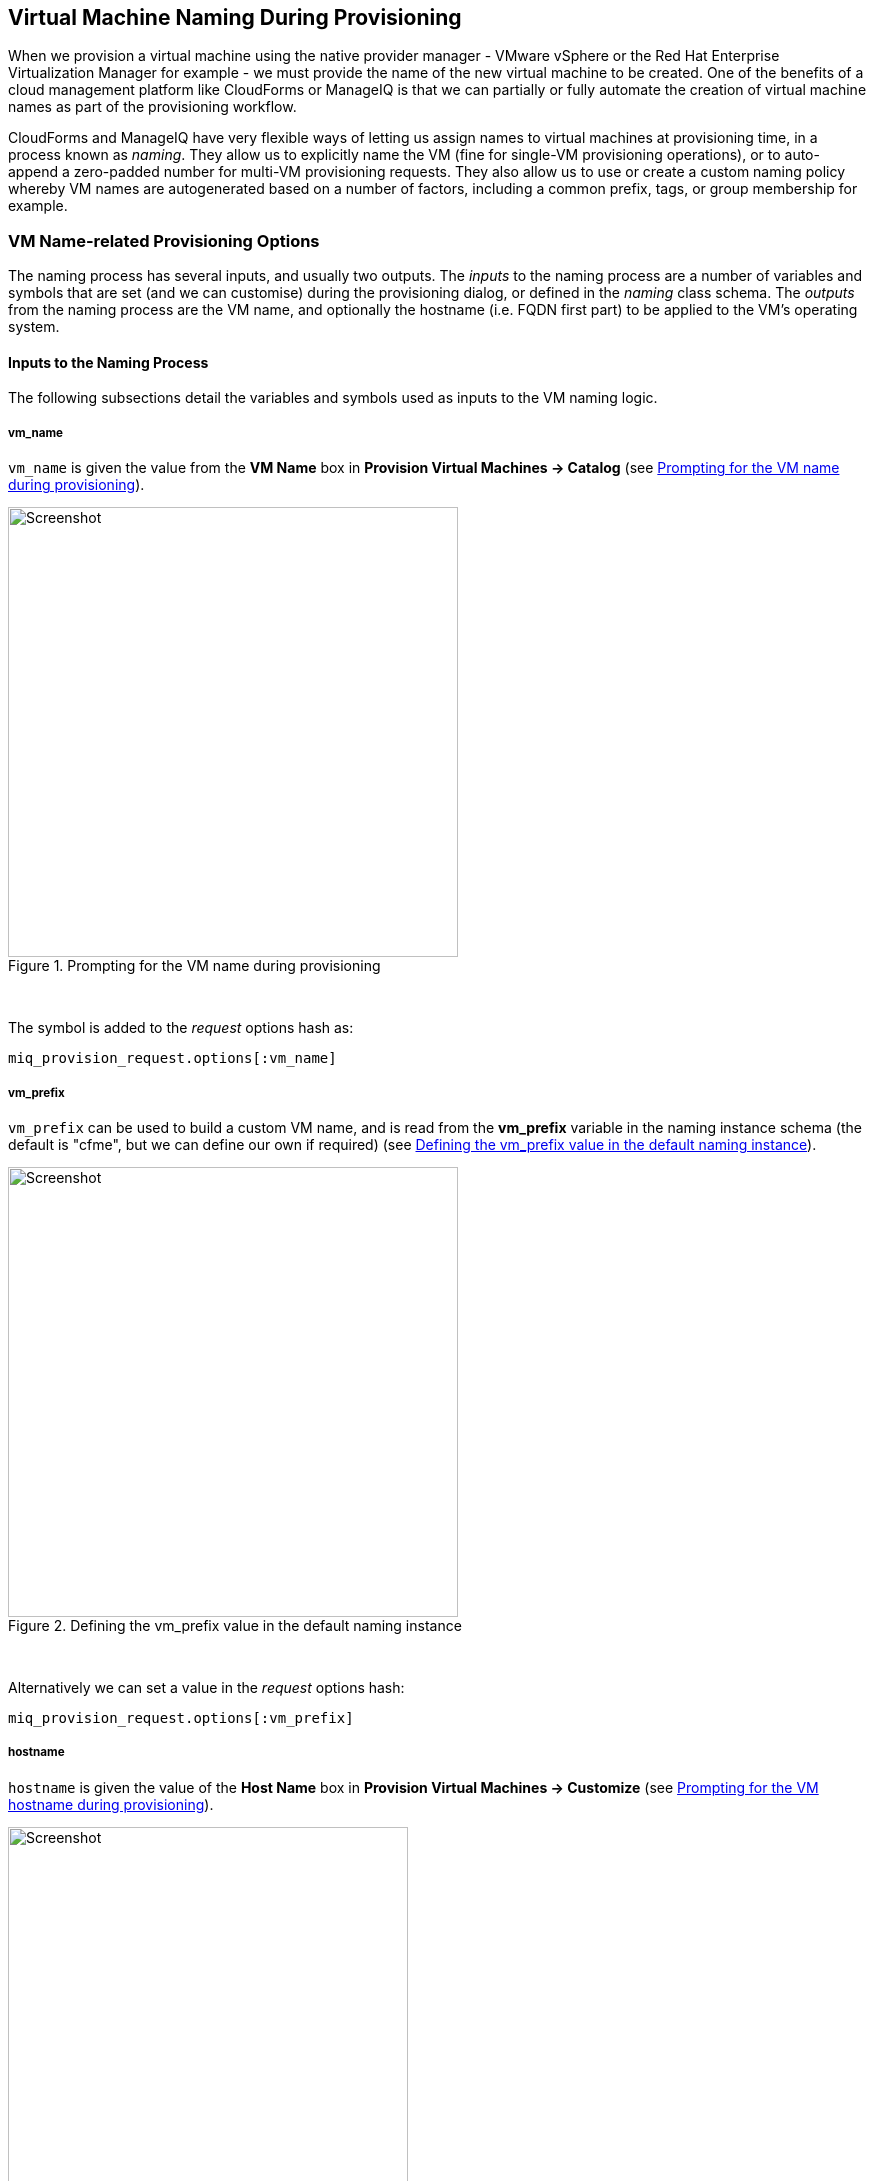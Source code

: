 [[vm-naming-during-provisioning]]
== Virtual Machine Naming During Provisioning

When we provision a virtual machine using the native provider manager - VMware vSphere or the Red Hat Enterprise Virtualization Manager for example - we must provide the name of the new virtual machine to be created. One of the benefits of a cloud management platform like CloudForms or ManageIQ is that we can partially or fully automate the creation of virtual machine names as part of the provisioning workflow.

CloudForms and ManageIQ have very flexible ways of letting us assign names to virtual machines at provisioning time, in a process known as _naming_. They allow us to explicitly name the VM (fine for single-VM provisioning operations), or to auto-append a zero-padded number for multi-VM provisioning requests. They also allow us to use or create a custom naming policy whereby VM names are autogenerated based on a number of factors, including a common prefix, tags, or group membership for example.

=== VM Name-related Provisioning Options

The naming process has several inputs, and usually two outputs. The _inputs_ to the naming process are a number of variables and symbols that are set (and we can customise) during the provisioning dialog, or defined in the _naming_ class schema. The _outputs_ from the naming process are the VM name, and optionally the hostname (i.e. FQDN first part) to be applied to the VM's operating system.

==== Inputs to the Naming Process

The following subsections detail the variables and symbols used as inputs to the VM
naming logic.

===== vm_name

`vm_name` is given the value from the *VM Name* box in *Provision Virtual Machines -> Catalog* (see <<c23i1>>).

[[c23i1]]
.Prompting for the VM name during provisioning
image::images/ch23_ss1.png[Screenshot,450,align="center"]
{zwsp} +

The symbol is added to the _request_ options hash as:

[source,ruby]
----
miq_provision_request.options[:vm_name]
----

===== vm_prefix

`vm_prefix` can be used to build a custom VM name, and is read from the *vm_prefix* variable in the naming instance schema (the default is "cfme", but we can define our own if required) (see <<c23i2>>).

[[c23i2]]
.Defining the vm_prefix value in the default naming instance
image::images/ch23_ss2.png[Screenshot,450,align="center"]
{zwsp} +

Alternatively we can set a value in the _request_ options hash:

[source,ruby]
----
miq_provision_request.options[:vm_prefix]
----

===== hostname

`hostname` is given the value of the *Host Name* box in *Provision Virtual Machines -> Customize* (see <<c23i3>>).

[[c23i3]]
.Prompting for the VM hostname during provisioning
image::images/ch23_ss3.png[Screenshot,400,align="center"]
{zwsp} +

The symbol is added to the _request_ options hash as:

[source,ruby]
----
miq_provision_request.options[:hostname]
----

===== linux_host_name

If a VMware Customization Specification for Linux is used, `linux_host_name` is the _specific name_ extracted from the template. The naming logic uses this to set the operating system hostname.

The symbol is added to the _request_ options hash as:

[source,ruby]
----
miq_provision_request.options[:linux_host_name]
----

===== sysprep_computer_name

If a VMware Customization Specification for Windows is used, `sysprep_computer_name` is the _specific name_ extracted from the template. ManageIQ naming uses this as input to the sysprep process to set the NetBIOS name.

The symbol is added to the _request_ options hash as:

[source,ruby]
----
miq_provision_request.options[:sysprep_computer_name]
----

===== miq_force_unique_name

`miq_force_unique_name` is used internally when provisioning VMs from a service catalog. When the miq_provision _task_ is created for the catalog item VM provision, its options hash key is set as:

[source,ruby]
----
miq_provision.options[:miq_force_unique_name] = [true, 1]
----

==== Outputs from the Naming Process

The symbols discussed in the following subsections are derived by the VM naming
method and added to the _task_ options hash.

===== vm_target_name 

`vm_target_name` represents the new VM name. It is added to the _task_ options hash as:

[source,ruby]
----
miq_provision.options[:vm_target_name]
----

===== vm_target_hostname

`vm_target_hostname` is the VM $(hostname) assigned from the output of the VM naming logic (15 characters for Windows, 63 characters for Linux). It is added to the _task_ options hash as:

[source,ruby]
----
miq_provision.options[:vm_target_hostname]
----

=== Name Processing

Much of the VM naming logic happens in the Rails code that is not exposed to the Automation Engine. This code does however call the naming instance/method defined in the provisioning group profile (the *vmname* field), and we can use this to add our own customisations. The profile-defined naming method writes its suggested name into `$evm.object['vmname']`, which is propagated back to the internal Rails method via a collect. 

If the profile-defined naming method suggests a name that should be numerically suffixed (e.g. `#{vm_name}$n{3}`), then the back-end Rails code will allocate the next free number in the sequence and form the VM name accordingly.

The default profile-defined naming method for Infrastructure VMs in ManageIQ _Capablanca_ is _/Infrastructure/VM/Provisioning/Naming/vmname_. It is a relatively simple method, as follows:

[source,ruby]
----
#
# Description: This is the default vmnaming method
# 1. If VM Name was not chosen during dialog processing then use vm_prefix
#    from dialog else use model and [:environment] tag to generate name
# 2. Else use VM name chosen in dialog
# 3. Then add 3 digit suffix to vm_name
# 4. Added support for dynamic service naming
#

$evm.log("info", "Detected vmdb_object_type:<#{$evm.root['vmdb_object_type']}>")

prov = $evm.root['miq_provision_request'] || \
        $evm.root['miq_provision'] || \
        $evm.root['miq_provision_request_template']

vm_name = prov.get_option(:vm_name).to_s.strip
number_of_vms_being_provisioned = prov.get_option(:number_of_vms)
diamethod = prov.get_option(:vm_prefix).to_s.strip

# If no VM name was chosen during dialog
if vm_name.blank? || vm_name == 'changeme'
  vm_prefix = nil
  vm_prefix ||= $evm.object['vm_prefix']
  $evm.log("info", "vm_name from dialog:<#{vm_name.inspect}> \
        vm_prefix from dialog:<#{diamethod.inspect}> \
        vm_prefix from model:<#{vm_prefix.inspect}>")

  # Get Provisioning Tags for VM Name
  tags = prov.get_tags
  $evm.log("info", "Provisioning Object Tags: #{tags.inspect}")

  # Set a Prefix for VM Naming
  if diamethod.blank?
    vm_name = vm_prefix
  else
    vm_name = diamethod
  end
  $evm.log("info", "VM Naming Prefix: <#{vm_name}>")

  # Check :environment tag
  env = tags[:environment]

  # If environment tag is not nil
  unless env.nil?
    $evm.log("info", "Environment Tag: <#{env}> detected")
    # Get the first 3 characters of the :environment tag
    env_first = env[0, 3]

    vm_name =  "#{vm_name}#{env_first}"
    $evm.log("info", "Updating VM Name: <#{vm_name}>")
  end
  derived_name = "#{vm_name}$n{3}"
else
  if number_of_vms_being_provisioned == 1
    derived_name = "#{vm_name}"
  else
    derived_name = "#{vm_name}$n{3}"
  end
end

$evm.object['vmname'] = derived_name
$evm.log("info", "VM Name: <#{derived_name}>")
----

If we examine this code we can start to see the logic that the virtual machine naming methods use to determine names. There are two main conditions, as follows.

==== Provisioning a Single VM or Instance

Provisioning a single VM from either *Infrastructure -> Virtual Machines -> Lifecycle -> Provision VMs* or from a service catalog will result in the VM being given the value of `:vm_name`, unless `:vm_name` is blank or has the value "changeme". If `:vm_name` is blank or "changeme" then we loop through the logic in the Automation Engine naming method, which assembles a VM name by combining the value of `:vm_prefix` with the first 3 characters of the `:environment` tag (if it exists), and appending three zero-padded digits.

==== Provisioning Multiple VMs or Instances in a Single Request

Provisioning multiple servers from a service catalog will result in the symbol `:miq_force_unique_name` being set to true for each _task_. If `:vm_name` is not blank or "changeme", then the servers will be named as `:vm_name` with "_n\{4}" appended, e.g. server_0001, server_0002, etc. according to the logic in the internal Rails class `MiqProvision::Naming`. In this scenario the profile-defined naming method is not used.

Provisioning multiple servers from *Infrastructure -> Virtual Machines -> Lifecycle -> Provision VMs* will not result in `:miq_force_unique_name` being set to true, and the VM naming logic in the profile-defined naming method will apply. The servers will be given the value of `:vm_name`, appended by three zero-padded digits, for example server001, server002, etc.

=== Customising the Naming Process

We often wish to customise the naming process to our own requirements. For example we might wish to name all servers using a fixed prefix (`:vm_prefix`), followed by the value of the *server_role* tag, followed by a zero-padded digit extension. We can do this using a slight modification of the profile-defined naming method, in conjunction with tagging the servers that we wish to special-case:

[source,ruby]
----
...
prefix = prov.get_option(:vm_prefix).to_s.strip
#
# Special case the any servers tagged with "server_role" - pemcg
#
# Get Provisioning Tags for VM Name
tags = prov.get_tags
#
# Check :server_role tag
#
server_role = tags[:server_role]
unless server_role.nil?
  derived_name = "#{prefix}#{server_role}$n{2}"
  $evm.object['vmname'] = derived_name
  $evm.log("info", "#{@method} - VM Name: <#{derived_name}>") if @debug
  #
  # Exit method
  #
  $evm.log("info", "#{@method} - EVM Automate Method Ended")
  exit MIQ_OK
end
#
# End of special case for servers tagged with "server_role"
#
...
----

We can do this by copying the _/Infrastructure/VM/Provisioning/Naming/default_ instance and _/Infrastructure/VM/Provisioning/Naming/vmname_ method into our own domain, and editing the schema or method accordingly.

=== Summary

As we have seen, the naming process for virtual machines is very flexible, and allows us to create a custom naming scheme for our cloud or virtual infrastructure. The naming logic is called during the processing of the group profile during provisioning, so different user groups can have entirely different VM naming schemes if we wish.

We have also seen that the naming process generates operating system _hostnames_ as well as the virtual machine names. Setting a hostname is an operating system (rather than virtual machine container) function, so we must pass this value to some other process for it to be set.

If we are PXE booting our new Red Hat virtual machines and performing a kickstart installation, then we can inject the hostname value into the kickstart script at run-time. If we are provisioning from fully configured templates then we need to use a VMware _customization specification_ or cloud-init script to perform the hostname injection.

==== Further Reading

https://access.redhat.com/articles/349393[Red Hat CloudForms Management Engine PXE and ISO Provisioning with RHEV]

https://technet.microsoft.com/en-us/library/cc959336.aspx?f=255&MSPPError=-2147217396[Complying with Name Restrictions for Hosts and Domains]

https://blog.serverdensity.com/picking-server-hostnames/[Picking server hostnames]
